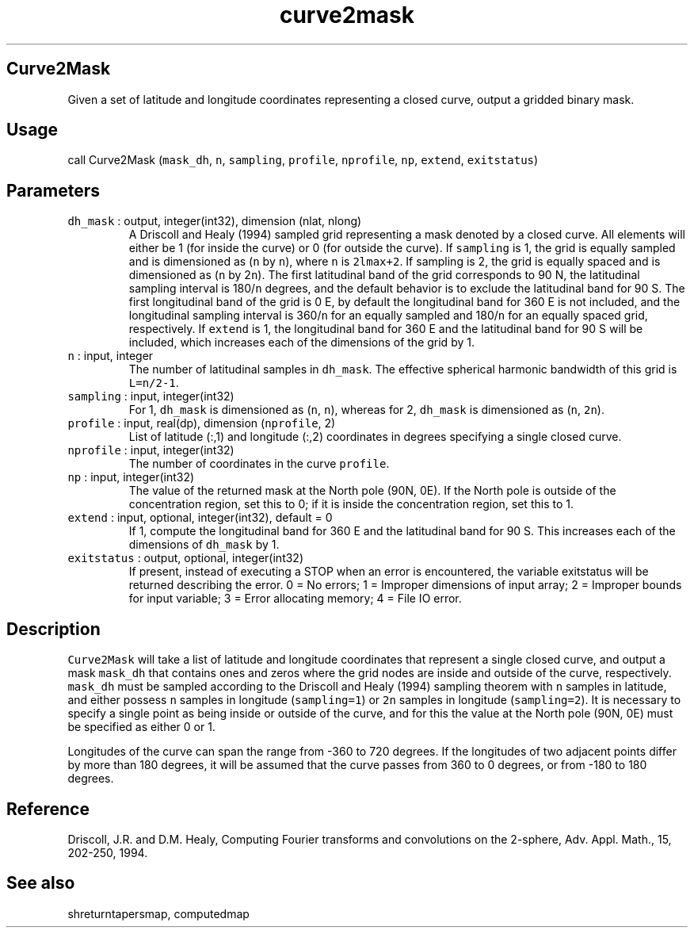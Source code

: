 .\" Automatically generated by Pandoc 3.1.3
.\"
.\" Define V font for inline verbatim, using C font in formats
.\" that render this, and otherwise B font.
.ie "\f[CB]x\f[]"x" \{\
. ftr V B
. ftr VI BI
. ftr VB B
. ftr VBI BI
.\}
.el \{\
. ftr V CR
. ftr VI CI
. ftr VB CB
. ftr VBI CBI
.\}
.TH "curve2mask" "1" "2021-02-15" "Fortran 95" "SHTOOLS 4.13"
.hy
.SH Curve2Mask
.PP
Given a set of latitude and longitude coordinates representing a closed
curve, output a gridded binary mask.
.SH Usage
.PP
call Curve2Mask (\f[V]mask_dh\f[R], \f[V]n\f[R], \f[V]sampling\f[R],
\f[V]profile\f[R], \f[V]nprofile\f[R], \f[V]np\f[R], \f[V]extend\f[R],
\f[V]exitstatus\f[R])
.SH Parameters
.TP
\f[V]dh_mask\f[R] : output, integer(int32), dimension (nlat, nlong)
A Driscoll and Healy (1994) sampled grid representing a mask denoted by
a closed curve.
All elements will either be 1 (for inside the curve) or 0 (for outside
the curve).
If \f[V]sampling\f[R] is 1, the grid is equally sampled and is
dimensioned as (\f[V]n\f[R] by \f[V]n\f[R]), where \f[V]n\f[R] is
\f[V]2lmax+2\f[R].
If sampling is 2, the grid is equally spaced and is dimensioned as
(\f[V]n\f[R] by 2\f[V]n\f[R]).
The first latitudinal band of the grid corresponds to 90 N, the
latitudinal sampling interval is 180/\f[V]n\f[R] degrees, and the
default behavior is to exclude the latitudinal band for 90 S.
The first longitudinal band of the grid is 0 E, by default the
longitudinal band for 360 E is not included, and the longitudinal
sampling interval is 360/\f[V]n\f[R] for an equally sampled and
180/\f[V]n\f[R] for an equally spaced grid, respectively.
If \f[V]extend\f[R] is 1, the longitudinal band for 360 E and the
latitudinal band for 90 S will be included, which increases each of the
dimensions of the grid by 1.
.TP
\f[V]n\f[R] : input, integer
The number of latitudinal samples in \f[V]dh_mask\f[R].
The effective spherical harmonic bandwidth of this grid is
\f[V]L=n/2-1\f[R].
.TP
\f[V]sampling\f[R] : input, integer(int32)
For 1, \f[V]dh_mask\f[R] is dimensioned as (\f[V]n\f[R], \f[V]n\f[R]),
whereas for 2, \f[V]dh_mask\f[R] is dimensioned as (\f[V]n\f[R],
\f[V]2n\f[R]).
.TP
\f[V]profile\f[R] : input, real(dp), dimension (\f[V]nprofile\f[R], 2)
List of latitude (:,1) and longitude (:,2) coordinates in degrees
specifying a single closed curve.
.TP
\f[V]nprofile\f[R] : input, integer(int32)
The number of coordinates in the curve \f[V]profile\f[R].
.TP
\f[V]np\f[R] : input, integer(int32)
The value of the returned mask at the North pole (90N, 0E).
If the North pole is outside of the concentration region, set this to 0;
if it is inside the concentration region, set this to 1.
.TP
\f[V]extend\f[R] : input, optional, integer(int32), default = 0
If 1, compute the longitudinal band for 360 E and the latitudinal band
for 90 S.
This increases each of the dimensions of \f[V]dh_mask\f[R] by 1.
.TP
\f[V]exitstatus\f[R] : output, optional, integer(int32)
If present, instead of executing a STOP when an error is encountered,
the variable exitstatus will be returned describing the error.
0 = No errors; 1 = Improper dimensions of input array; 2 = Improper
bounds for input variable; 3 = Error allocating memory; 4 = File IO
error.
.SH Description
.PP
\f[V]Curve2Mask\f[R] will take a list of latitude and longitude
coordinates that represent a single closed curve, and output a mask
\f[V]mask_dh\f[R] that contains ones and zeros where the grid nodes are
inside and outside of the curve, respectively.
\f[V]mask_dh\f[R] must be sampled according to the Driscoll and Healy
(1994) sampling theorem with \f[V]n\f[R] samples in latitude, and either
possess \f[V]n\f[R] samples in longitude (\f[V]sampling=1\f[R]) or
\f[V]2n\f[R] samples in longitude (\f[V]sampling=2\f[R]).
It is necessary to specify a single point as being inside or outside of
the curve, and for this the value at the North pole (90N, 0E) must be
specified as either 0 or 1.
.PP
Longitudes of the curve can span the range from -360 to 720 degrees.
If the longitudes of two adjacent points differ by more than 180
degrees, it will be assumed that the curve passes from 360 to 0 degrees,
or from -180 to 180 degrees.
.SH Reference
.PP
Driscoll, J.R.
and D.M.
Healy, Computing Fourier transforms and convolutions on the 2-sphere,
Adv.
Appl.
Math., 15, 202-250, 1994.
.SH See also
.PP
shreturntapersmap, computedmap
